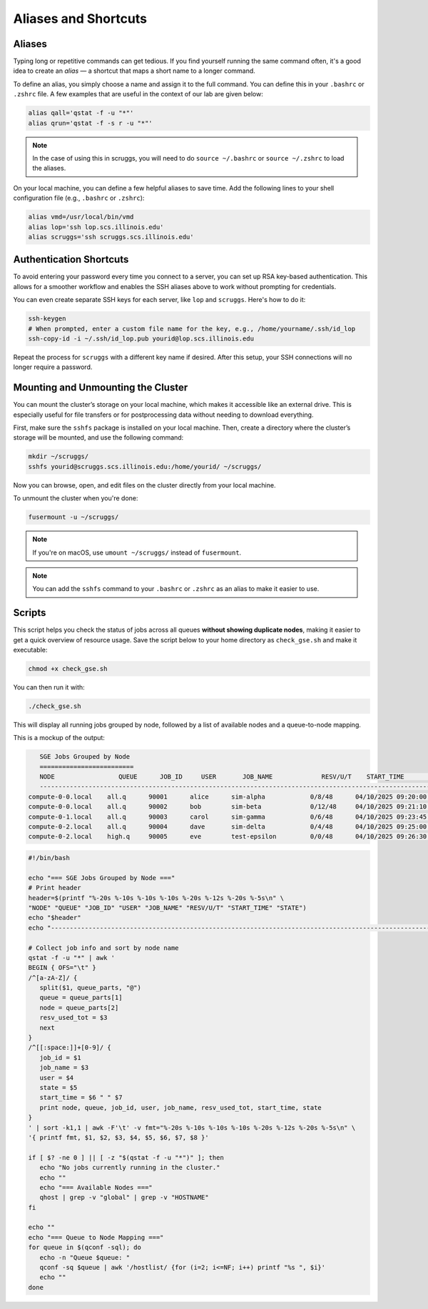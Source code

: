 Aliases and Shortcuts
=====================

Aliases
-------------------

Typing long or repetitive commands can get tedious. If you find yourself running the same command often, it's a good idea to create an *alias* — a shortcut that maps a short name to a longer command.

To define an alias, you simply choose a name and assign it to the full command. You can define this in your ``.bashrc`` or ``.zshrc`` file. A few examples that are useful in the context of our lab are given below:

.. code-block:: bash

   alias qall='qstat -f -u "*"'
   alias qrun='qstat -f -s r -u "*"'

.. note::
   In the case of using this in scruggs, you will need to do ``source ~/.bashrc`` or ``source ~/.zshrc`` to load the aliases.

On your local machine, you can define a few helpful aliases to save time. Add the following lines to your shell configuration file (e.g., ``.bashrc`` or ``.zshrc``):

.. code-block:: bash

   alias vmd=/usr/local/bin/vmd
   alias lop='ssh lop.scs.illinois.edu'
   alias scruggs='ssh scruggs.scs.illinois.edu'

Authentication Shortcuts
-------------------------

To avoid entering your password every time you connect to a server, you can set up RSA key-based authentication. This allows for a smoother workflow and enables the SSH aliases above to work without prompting for credentials.

You can even create separate SSH keys for each server, like ``lop`` and ``scruggs``. Here's how to do it:

.. code-block:: bash

   ssh-keygen
   # When prompted, enter a custom file name for the key, e.g., /home/yourname/.ssh/id_lop
   ssh-copy-id -i ~/.ssh/id_lop.pub yourid@lop.scs.illinois.edu

Repeat the process for ``scruggs`` with a different key name if desired. After this setup, your SSH connections will no longer require a password.


Mounting and Unmounting the Cluster
-----------------------------------

You can mount the cluster’s storage on your local machine, which makes it accessible like an external drive. This is especially useful for file transfers or for postprocessing data without needing to download everything.

First, make sure the ``sshfs`` package is installed on your local machine. Then, create a directory where the cluster’s storage will be mounted, and use the following command:

.. code-block:: bash

   mkdir ~/scruggs/
   sshfs yourid@scruggs.scs.illinois.edu:/home/yourid/ ~/scruggs/

Now you can browse, open, and edit files on the cluster directly from your local machine.

To unmount the cluster when you're done:

.. code-block:: bash

   fusermount -u ~/scruggs/

.. note::
   If you're on macOS, use ``umount ~/scruggs/`` instead of ``fusermount``.

.. note::
    You can add the ``sshfs`` command to your ``.bashrc`` or ``.zshrc`` as an alias to make it easier to use.

Scripts
-------

This script helps you check the status of jobs across all queues **without showing duplicate nodes**, making it easier to get a quick overview of resource usage. Save the script below to your home directory as ``check_gse.sh`` and make it executable:

.. code-block:: bash

   chmod +x check_gse.sh

You can then run it with:

.. code-block:: bash

   ./check_gse.sh

This will display all running jobs grouped by node, followed by a list of available nodes and a queue-to-node mapping.

This is a mockup of the output:

.. code-block:: console

      SGE Jobs Grouped by Node
      =========================
      NODE                 QUEUE      JOB_ID     USER       JOB_NAME             RESV/U/T    START_TIME           STATE
      ---------------------------------------------------------------------------------------------------------------
   compute-0-0.local    all.q      90001      alice      sim-alpha            0/8/48      04/10/2025 09:20:00  r    
   compute-0-0.local    all.q      90002      bob        sim-beta             0/12/48     04/10/2025 09:21:10  r    
   compute-0-1.local    all.q      90003      carol      sim-gamma            0/6/48      04/10/2025 09:23:45  r    
   compute-0-2.local    all.q      90004      dave       sim-delta            0/4/48      04/10/2025 09:25:00  r    
   compute-0-2.local    high.q     90005      eve        test-epsilon         0/0/48      04/10/2025 09:26:30  qw   

.. code-block:: bash

   #!/bin/bash

   echo "=== SGE Jobs Grouped by Node ==="
   # Print header
   header=$(printf "%-20s %-10s %-10s %-10s %-20s %-12s %-20s %-5s\n" \
   "NODE" "QUEUE" "JOB_ID" "USER" "JOB_NAME" "RESV/U/T" "START_TIME" "STATE")
   echo "$header"
   echo "---------------------------------------------------------------------------------------------------------------"

   # Collect job info and sort by node name
   qstat -f -u "*" | awk '
   BEGIN { OFS="\t" }
   /^[a-zA-Z]/ {
      split($1, queue_parts, "@")
      queue = queue_parts[1]
      node = queue_parts[2]
      resv_used_tot = $3
      next
   }
   /^[[:space:]]+[0-9]/ {
      job_id = $1
      job_name = $3
      user = $4
      state = $5
      start_time = $6 " " $7
      print node, queue, job_id, user, job_name, resv_used_tot, start_time, state
   }
   ' | sort -k1,1 | awk -F'\t' -v fmt="%-20s %-10s %-10s %-10s %-20s %-12s %-20s %-5s\n" \
   '{ printf fmt, $1, $2, $3, $4, $5, $6, $7, $8 }'

   if [ $? -ne 0 ] || [ -z "$(qstat -f -u "*")" ]; then
      echo "No jobs currently running in the cluster."
      echo ""
      echo "=== Available Nodes ==="
      qhost | grep -v "global" | grep -v "HOSTNAME"
   fi

   echo ""
   echo "=== Queue to Node Mapping ==="
   for queue in $(qconf -sql); do
      echo -n "Queue $queue: "
      qconf -sq $queue | awk '/hostlist/ {for (i=2; i<=NF; i++) printf "%s ", $i}'
      echo ""
   done
